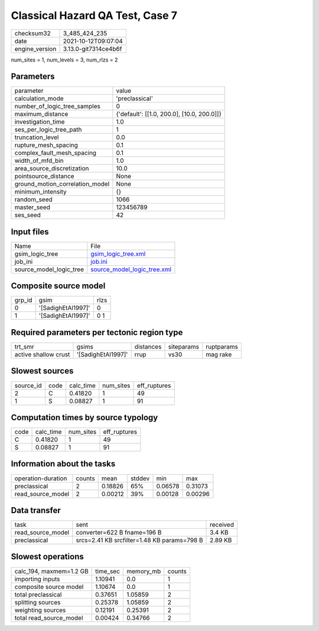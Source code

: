 Classical Hazard QA Test, Case 7
================================

+----------------+----------------------+
| checksum32     | 3_485_424_235        |
+----------------+----------------------+
| date           | 2021-10-12T09:07:04  |
+----------------+----------------------+
| engine_version | 3.13.0-git7314ce4b6f |
+----------------+----------------------+

num_sites = 1, num_levels = 3, num_rlzs = 2

Parameters
----------
+---------------------------------+--------------------------------------------+
| parameter                       | value                                      |
+---------------------------------+--------------------------------------------+
| calculation_mode                | 'preclassical'                             |
+---------------------------------+--------------------------------------------+
| number_of_logic_tree_samples    | 0                                          |
+---------------------------------+--------------------------------------------+
| maximum_distance                | {'default': [[1.0, 200.0], [10.0, 200.0]]} |
+---------------------------------+--------------------------------------------+
| investigation_time              | 1.0                                        |
+---------------------------------+--------------------------------------------+
| ses_per_logic_tree_path         | 1                                          |
+---------------------------------+--------------------------------------------+
| truncation_level                | 0.0                                        |
+---------------------------------+--------------------------------------------+
| rupture_mesh_spacing            | 0.1                                        |
+---------------------------------+--------------------------------------------+
| complex_fault_mesh_spacing      | 0.1                                        |
+---------------------------------+--------------------------------------------+
| width_of_mfd_bin                | 1.0                                        |
+---------------------------------+--------------------------------------------+
| area_source_discretization      | 10.0                                       |
+---------------------------------+--------------------------------------------+
| pointsource_distance            | None                                       |
+---------------------------------+--------------------------------------------+
| ground_motion_correlation_model | None                                       |
+---------------------------------+--------------------------------------------+
| minimum_intensity               | {}                                         |
+---------------------------------+--------------------------------------------+
| random_seed                     | 1066                                       |
+---------------------------------+--------------------------------------------+
| master_seed                     | 123456789                                  |
+---------------------------------+--------------------------------------------+
| ses_seed                        | 42                                         |
+---------------------------------+--------------------------------------------+

Input files
-----------
+-------------------------+--------------------------------------------------------------+
| Name                    | File                                                         |
+-------------------------+--------------------------------------------------------------+
| gsim_logic_tree         | `gsim_logic_tree.xml <gsim_logic_tree.xml>`_                 |
+-------------------------+--------------------------------------------------------------+
| job_ini                 | `job.ini <job.ini>`_                                         |
+-------------------------+--------------------------------------------------------------+
| source_model_logic_tree | `source_model_logic_tree.xml <source_model_logic_tree.xml>`_ |
+-------------------------+--------------------------------------------------------------+

Composite source model
----------------------
+--------+--------------------+------+
| grp_id | gsim               | rlzs |
+--------+--------------------+------+
| 0      | '[SadighEtAl1997]' | 0    |
+--------+--------------------+------+
| 1      | '[SadighEtAl1997]' | 0 1  |
+--------+--------------------+------+

Required parameters per tectonic region type
--------------------------------------------
+----------------------+--------------------+-----------+------------+------------+
| trt_smr              | gsims              | distances | siteparams | ruptparams |
+----------------------+--------------------+-----------+------------+------------+
| active shallow crust | '[SadighEtAl1997]' | rrup      | vs30       | mag rake   |
+----------------------+--------------------+-----------+------------+------------+

Slowest sources
---------------
+-----------+------+-----------+-----------+--------------+
| source_id | code | calc_time | num_sites | eff_ruptures |
+-----------+------+-----------+-----------+--------------+
| 2         | C    | 0.41820   | 1         | 49           |
+-----------+------+-----------+-----------+--------------+
| 1         | S    | 0.08827   | 1         | 91           |
+-----------+------+-----------+-----------+--------------+

Computation times by source typology
------------------------------------
+------+-----------+-----------+--------------+
| code | calc_time | num_sites | eff_ruptures |
+------+-----------+-----------+--------------+
| C    | 0.41820   | 1         | 49           |
+------+-----------+-----------+--------------+
| S    | 0.08827   | 1         | 91           |
+------+-----------+-----------+--------------+

Information about the tasks
---------------------------
+--------------------+--------+---------+--------+---------+---------+
| operation-duration | counts | mean    | stddev | min     | max     |
+--------------------+--------+---------+--------+---------+---------+
| preclassical       | 2      | 0.18826 | 65%    | 0.06578 | 0.31073 |
+--------------------+--------+---------+--------+---------+---------+
| read_source_model  | 2      | 0.00212 | 39%    | 0.00128 | 0.00296 |
+--------------------+--------+---------+--------+---------+---------+

Data transfer
-------------
+-------------------+---------------------------------------------+----------+
| task              | sent                                        | received |
+-------------------+---------------------------------------------+----------+
| read_source_model | converter=622 B fname=196 B                 | 3.4 KB   |
+-------------------+---------------------------------------------+----------+
| preclassical      | srcs=2.41 KB srcfilter=1.48 KB params=798 B | 2.89 KB  |
+-------------------+---------------------------------------------+----------+

Slowest operations
------------------
+-------------------------+----------+-----------+--------+
| calc_194, maxmem=1.2 GB | time_sec | memory_mb | counts |
+-------------------------+----------+-----------+--------+
| importing inputs        | 1.10941  | 0.0       | 1      |
+-------------------------+----------+-----------+--------+
| composite source model  | 1.10674  | 0.0       | 1      |
+-------------------------+----------+-----------+--------+
| total preclassical      | 0.37651  | 1.05859   | 2      |
+-------------------------+----------+-----------+--------+
| splitting sources       | 0.25378  | 1.05859   | 2      |
+-------------------------+----------+-----------+--------+
| weighting sources       | 0.12191  | 0.25391   | 2      |
+-------------------------+----------+-----------+--------+
| total read_source_model | 0.00424  | 0.34766   | 2      |
+-------------------------+----------+-----------+--------+